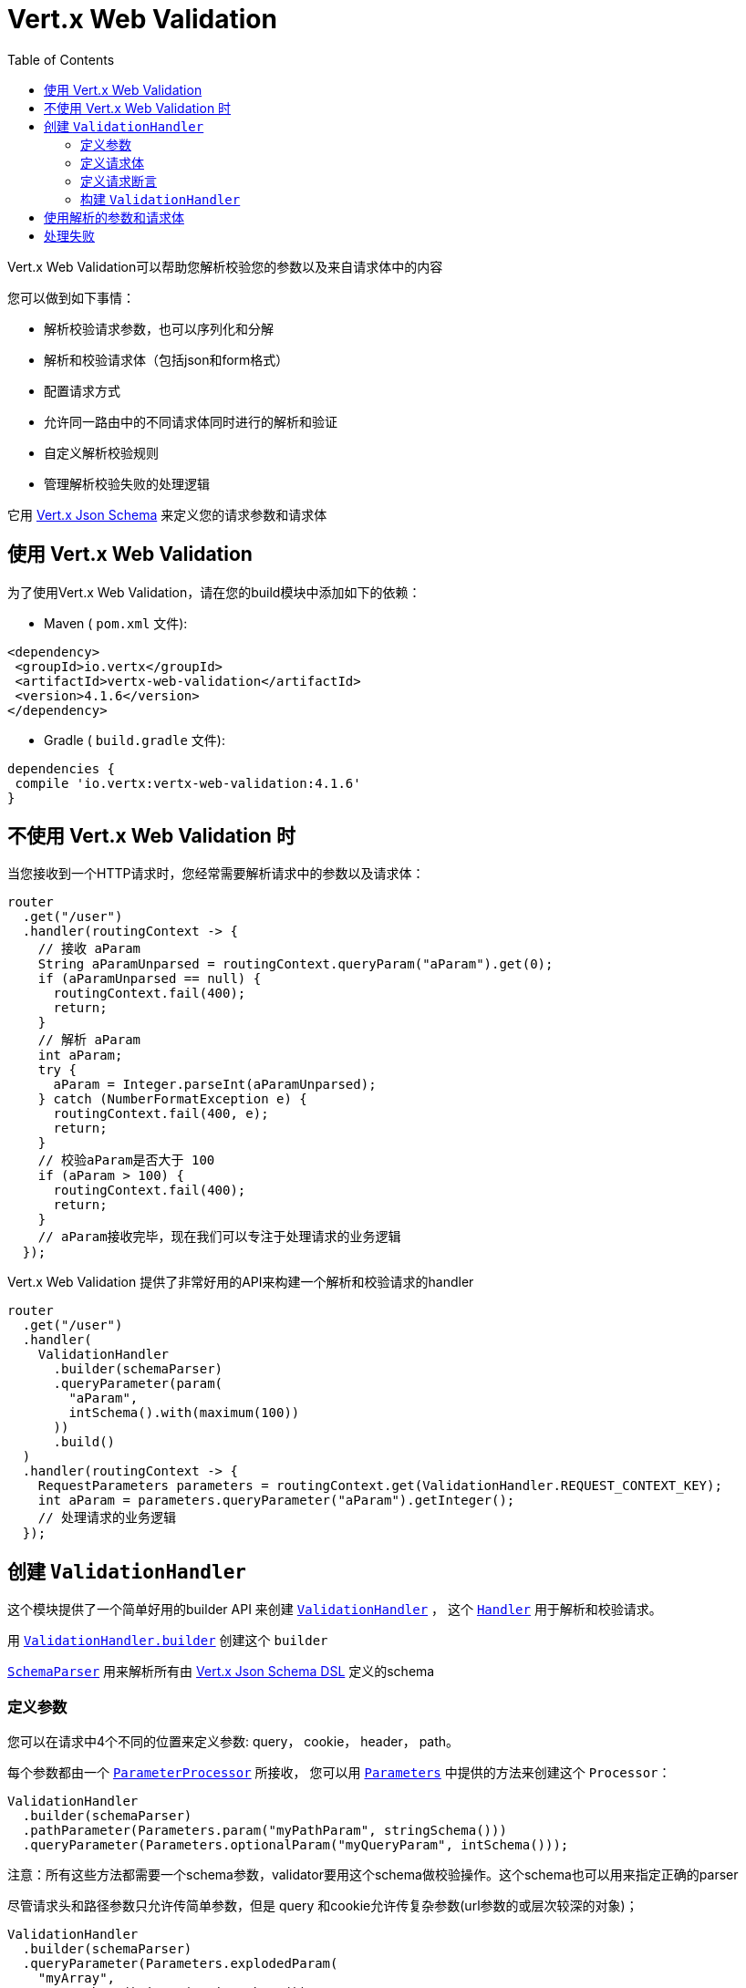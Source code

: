 = Vert.x Web Validation
:toc: left

Vert.x Web Validation可以帮助您解析校验您的参数以及来自请求体中的内容

您可以做到如下事情：

* 解析校验请求参数，也可以序列化和分解
* 解析和校验请求体（包括json和form格式）
* 配置请求方式
* 允许同一路由中的不同请求体同时进行的解析和验证
* 自定义解析校验规则
* 管理解析校验失败的处理逻辑

它用 https://vertx.io/docs/vertx-json-schema/java/[Vert.x Json Schema] 来定义您的请求参数和请求体

[[_using_vert_x_web_validation]]
== 使用 Vert.x Web Validation

为了使用Vert.x Web Validation，请在您的build模块中添加如下的依赖：

* Maven ( `pom.xml` 文件):

[source,xml,subs="+attributes"]
----
<dependency>
 <groupId>io.vertx</groupId>
 <artifactId>vertx-web-validation</artifactId>
 <version>4.1.6</version>
</dependency>
----

* Gradle ( `build.gradle` 文件):

[source,groovy,subs="+attributes"]
----
dependencies {
 compile 'io.vertx:vertx-web-validation:4.1.6'
}
----

[[_without_vert_x_web_validation]]
== 不使用 Vert.x Web Validation 时

当您接收到一个HTTP请求时，您经常需要解析请求中的参数以及请求体：

[source,java]
----
router
  .get("/user")
  .handler(routingContext -> {
    // 接收 aParam
    String aParamUnparsed = routingContext.queryParam("aParam").get(0);
    if (aParamUnparsed == null) {
      routingContext.fail(400);
      return;
    }
    // 解析 aParam
    int aParam;
    try {
      aParam = Integer.parseInt(aParamUnparsed);
    } catch (NumberFormatException e) {
      routingContext.fail(400, e);
      return;
    }
    // 校验aParam是否大于 100
    if (aParam > 100) {
      routingContext.fail(400);
      return;
    }
    // aParam接收完毕，现在我们可以专注于处理请求的业务逻辑
  });
----

Vert.x Web Validation 提供了非常好用的API来构建一个解析和校验请求的handler

[source,java]
----
router
  .get("/user")
  .handler(
    ValidationHandler
      .builder(schemaParser)
      .queryParameter(param(
        "aParam",
        intSchema().with(maximum(100))
      ))
      .build()
  )
  .handler(routingContext -> {
    RequestParameters parameters = routingContext.get(ValidationHandler.REQUEST_CONTEXT_KEY);
    int aParam = parameters.queryParameter("aParam").getInteger();
    // 处理请求的业务逻辑
  });
----

[[_creating_the_validationhandler]]
== 创建 `ValidationHandler`

这个模块提供了一个简单好用的builder API 来创建 `link:../../apidocs/io/vertx/ext/web/validation/ValidationHandler.html[ValidationHandler]` ，
这个 `link:../../apidocs/io/vertx/core/Handler.html[Handler]` 用于解析和校验请求。

用 `link:../../apidocs/io/vertx/ext/web/validation/ValidationHandler.html#builder-io.vertx.json.schema.SchemaParser-[ValidationHandler.builder]` 创建这个 `builder`

`link:../../apidocs/io/vertx/json/schema/SchemaParser.html[SchemaParser]` 用来解析所有由 https://vertx.io/docs/vertx-json-schema/java/[Vert.x Json Schema DSL] 定义的schema

[[_defining_parameters]]
=== 定义参数

您可以在请求中4个不同的位置来定义参数: query， cookie， header， path。

每个参数都由一个 `link:../../apidocs/io/vertx/ext/web/validation/impl/parameter/ParameterProcessor.html[ParameterProcessor]` 所接收， 您可以用 `link:../../apidocs/io/vertx/ext/web/validation/builder/Parameters.html[Parameters]` 中提供的方法来创建这个 `Processor`：

[source,java]
----
ValidationHandler
  .builder(schemaParser)
  .pathParameter(Parameters.param("myPathParam", stringSchema()))
  .queryParameter(Parameters.optionalParam("myQueryParam", intSchema()));
----

注意：所有这些方法都需要一个schema参数，validator要用这个schema做校验操作。这个schema也可以用来指定正确的parser

尽管请求头和路径参数只允许传简单参数，但是 query 和cookie允许传复杂参数(url参数的或层次较深的对象)；

[source,java]
----
ValidationHandler
  .builder(schemaParser)
  .queryParameter(Parameters.explodedParam(
    "myArray",
    arraySchema().items(stringSchema())
  ))  // 接收 myArray=item1&myArray=item2
  .queryParameter(Parameters.deepObjectParam(
    "myDeepObject",
    objectSchema()
      .property("name", stringSchema())
  )); // 接收 myDeepObject[name]=francesco
----

更多关于参数的文档 可见于 `link:../../apidocs/io/vertx/ext/web/validation/builder/Parameters.html[Parameters]`

[[_defining_request_bodies]]
=== 定义请求体

每个请求体类型都被符合某个 `Content-type` 请求头的 `link:../../apidocs/io/vertx/ext/web/validation/impl/parameter/ParameterProcessor.html[ParameterProcessor]` 所解析。如果没有找到匹配的请求体处理器，除非您指定了下述的解析器，否则验证**不会**失败

您可以用 `link:../../apidocs/io/vertx/ext/web/validation/builder/Bodies.html[Bodies]` 提供的方法来轻松创建这些解析器。

[source,java]
----
ObjectSchemaBuilder bodySchemaBuilder = objectSchema()
  .property("username", stringSchema())
  .property("password", stringSchema());
ValidationHandler
  .builder(schemaParser)
  .body(Bodies.json(bodySchemaBuilder))
  .body(Bodies.formUrlEncoded(bodySchemaBuilder));
----

这个例子中 `ValidationHandler` 可以管理两个不同的请求体类型(同时解析校验) 尤其是form类型的请求体 会被转换成json。当您接收解析后的结果时，不需要关心请求体时form还是json。

关于请求体解析器的更多信息，见于 `link:../../apidocs/io/vertx/ext/web/validation/builder/Bodies.html[Bodies]`

[[_defining_request_predicates]]
=== 定义请求断言

您可以在 `ValidationHandler` 中用 `link:../../apidocs/io/vertx/ext/web/validation/RequestPredicate.html[RequestPredicate]` 来定义请求断言 ，例如 断言请求体非空：

[source,java]
----
ValidationHandler
  .builder(schemaParser)
  .predicate(RequestPredicate.BODY_REQUIRED);
----

[[_building_the_validationhandler]]
=== 构建 `ValidationHandler`

在您配置了所有的 '参数'、'请求体'、'断言'之后， 您可以创建 `ValidationHandler` :

[source,java]
----
router
  .get("/user")
  .handler(
    ValidationHandler
      .builder(schemaParser)
      .build()
  );
----

[[_using_the_parsed_parameters_and_body]]
== 使用解析的参数和请求体

`ValidationHandler` 会把解析到的参数放入 `link:../../apidocs/io/vertx/ext/web/RoutingContext.html[RoutingContext]` :

[source,java]
----
router
  .get("/user")
  .handler(
    ValidationHandler
      .builder(schemaParser)
      .queryParameter(Parameters.explodedParam(
        "myArray",
        arraySchema().items(stringSchema())
      ))
      .body(Bodies.json(objectBodySchemaBuilder))
      .body(Bodies.formUrlEncoded(objectBodySchemaBuilder))
      .build()
  ).handler(routingContext -> {
    RequestParameters parameters = routingContext.get(ValidationHandler.REQUEST_CONTEXT_KEY);
    JsonArray myArray = parameters.queryParameter("myArray").getJsonArray();
    JsonObject body = parameters.body().getJsonObject();
  });
----

[[_manage_the_failures]]
== 处理失败

`ValidationHandler` 每次遇到解析错误或者校验错误，它会让 `RoutingContext` 以400的状态码结束请求，
然后抛出 `link:../../apidocs/io/vertx/ext/web/validation/BadRequestException.html[BadRequestException]` 。
想要了解如何处理请求失败，请查看 https://vertx.io/docs/vertx-web/java/#_error_handling[Vert.x Web doc] 和 `link:../../apidocs/io/vertx/ext/web/Router.html#errorHandler-int-io.vertx.core.Handler-[errorHandler]` 方法.

`link:../../apidocs/io/vertx/ext/web/validation/BadRequestException.html[BadRequestException]` 的子类如下：

* `link:../../apidocs/io/vertx/ext/web/validation/ParameterProcessorException.html[ParameterProcessorException]`: 用来管理参数校验失败
* `link:../../apidocs/io/vertx/ext/web/validation/BodyProcessorException.html[BodyProcessorException]`: 用来管理请求体校验失败
* `link:../../apidocs/io/vertx/ext/web/validation/RequestPredicateException.html[RequestPredicateException]`: 用来管理断言失败

例如：

[source,java]
----
router.errorHandler(400, routingContext -> {
  if (routingContext.failure() instanceof BadRequestException) {
    if (routingContext.failure() instanceof ParameterProcessorException) {
      // 解析或校验参数失败
    } else if (routingContext.failure() instanceof BodyProcessorException) {
      // 解析或校验请求体失败
    } else if (routingContext.failure() instanceof RequestPredicateException) {
      // 不满足请求断言
    }
  }
 });
----

`BadRequestException` 也提供一个便捷的 `link:../../apidocs/io/vertx/ext/web/validation/BadRequestException.html#toJson--[toJson]` 方法，它将异常转换成了Json。

请注意 `ValidationHandler` 的设计为 _迅速失败_ ，即一旦遇到错误，`ValidationHandler` 将置  `RoutingContext` 为失败状态。

